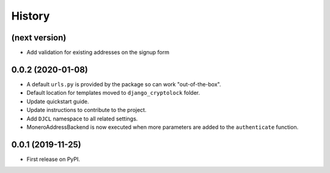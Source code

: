 .. :changelog:

History
-------

(next version)
++++++++++++++

* Add validation for existing addresses on the signup form

0.0.2 (2020-01-08)
++++++++++++++++++

* A default ``urls.py`` is provided by the package so can work "out-of-the-box".
* Default location for templates moved to ``django_cryptolock`` folder.
* Update quickstart guide.
* Update instructions to contribute to the project.
* Add ``DJCL`` namespace to all related settings.
* MoneroAddressBackend is now executed when more parameters are added to the
  ``authenticate`` function.

0.0.1 (2019-11-25)
++++++++++++++++++

* First release on PyPI.
